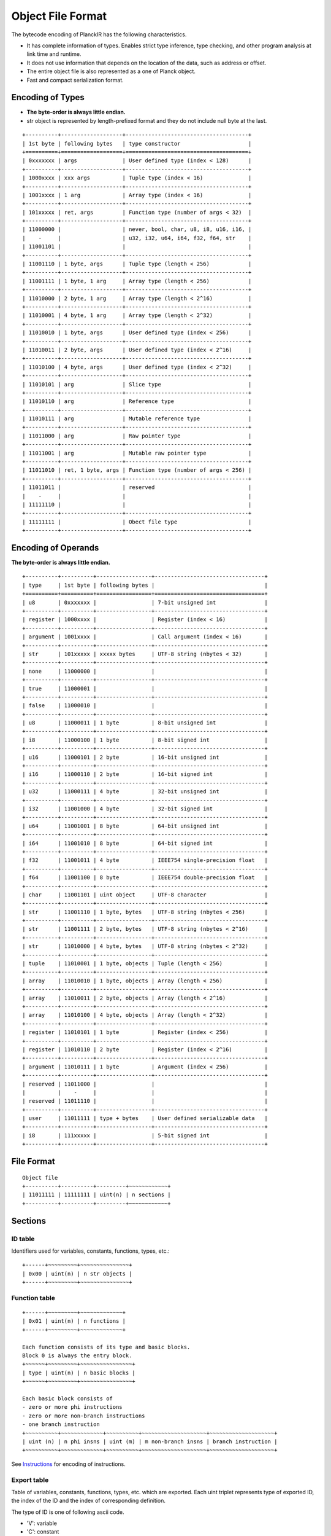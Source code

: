 ==================
Object File Format
==================

The bytecode encoding of PlanckIR has the following characteristics.

- It has complete information of types. Enables strict type inference, type checking,
  and other program analysis at link time and runtime.
- It does not use information that depends on the location of the data, such as address or offset.
- The entire object file is also represented as a one of Planck object.
- Fast and compact serialization format.

Encoding of Types
==================

- **The byte-order is always little endian.**
- str object is represented by length-prefixed format and they do not include
  null byte at the last.

::

   +----------+-------------------+--------------------------------------+
   | 1st byte | following bytes   | type constructor                     |
   +==========+===================+======================================+
   | 0xxxxxxx | args              | User defined type (index < 128)      |
   +----------+-------------------+--------------------------------------+
   | 1000xxxx | xxx args          | Tuple type (index < 16)              |
   +----------+-------------------+--------------------------------------+
   | 1001xxxx | 1 arg             | Array type (index < 16)              |
   +----------+-------------------+--------------------------------------+
   | 101xxxxx | ret, args         | Function type (number of args < 32)  |
   +----------+-------------------+--------------------------------------+
   | 11000000 |                   | never, bool, char, u8, i8, u16, i16, |
   |    -     |                   | u32, i32, u64, i64, f32, f64, str    |
   | 11001101 |                   |                                      |
   +----------+-------------------+--------------------------------------+
   | 11001110 | 1 byte, args      | Tuple type (length < 256)            |
   +----------+-------------------+--------------------------------------+
   | 11001111 | 1 byte, 1 arg     | Array type (length < 256)            |
   +----------+-------------------+--------------------------------------+
   | 11010000 | 2 byte, 1 arg     | Array type (length < 2^16)           |
   +----------+-------------------+--------------------------------------+
   | 11010001 | 4 byte, 1 arg     | Array type (length < 2^32)           |
   +----------+-------------------+--------------------------------------+
   | 11010010 | 1 byte, args      | User defined type (index < 256)      |
   +----------+-------------------+--------------------------------------+
   | 11010011 | 2 byte, args      | User defined type (index < 2^16)     |
   +----------+-------------------+--------------------------------------+
   | 11010100 | 4 byte, args      | User defined type (index < 2^32)     |
   +----------+-------------------+--------------------------------------+
   | 11010101 | arg               | Slice type                           |
   +----------+-------------------+--------------------------------------+
   | 11010110 | arg               | Reference type                       |
   +----------+-------------------+--------------------------------------+
   | 11010111 | arg               | Mutable reference type               |
   +----------+-------------------+--------------------------------------+
   | 11011000 | arg               | Raw pointer type                     |
   +----------+-------------------+--------------------------------------+
   | 11011001 | arg               | Mutable raw pointer type             |
   +----------+-------------------+--------------------------------------+
   | 11011010 | ret, 1 byte, args | Function type (number of args < 256) |
   +----------+-------------------+--------------------------------------+
   | 11011011 |                   | reserved                             |
   |    -     |                   |                                      |
   | 11111110 |                   |                                      |
   +----------+-------------------+--------------------------------------+
   | 11111111 |                   | Obect file type                      |
   +----------+-------------------+--------------------------------------+

Encoding of Operands
====================

**The byte-order is always little endian.**

::

   +----------+----------+-----------------+----------------------------------+
   | type     | 1st byte | following bytes |                                  |
   +==========+==========+=================+==================================+
   | u8       | 0xxxxxxx |                 | 7-bit unsigned int               |
   +----------+----------+-----------------+----------------------------------+
   | register | 1000xxxx |                 | Register (index < 16)            |
   +----------+----------+-----------------+----------------------------------+
   | argument | 1001xxxx |                 | Call argument (index < 16)       |
   +----------+----------+-----------------+----------------------------------+
   | str      | 101xxxxx | xxxxx bytes     | UTF-8 string (nbytes < 32)       |
   +----------+----------+-----------------+----------------------------------+
   | none     | 11000000 |                 |                                  |
   +----------+----------+-----------------+----------------------------------+
   | true     | 11000001 |                 |                                  |
   +----------+----------+-----------------+----------------------------------+
   | false    | 11000010 |                 |                                  |
   +----------+----------+-----------------+----------------------------------+
   | u8       | 11000011 | 1 byte          | 8-bit unsigned int               |
   +----------+----------+-----------------+----------------------------------+
   | i8       | 11000100 | 1 byte          | 8-bit signed int                 |
   +----------+----------+-----------------+----------------------------------+
   | u16      | 11000101 | 2 byte          | 16-bit unsigned int              |
   +----------+----------+-----------------+----------------------------------+
   | i16      | 11000110 | 2 byte          | 16-bit signed int                |
   +----------+----------+-----------------+----------------------------------+
   | u32      | 11000111 | 4 byte          | 32-bit unsigned int              |
   +----------+----------+-----------------+----------------------------------+
   | i32      | 11001000 | 4 byte          | 32-bit signed int                |
   +----------+----------+-----------------+----------------------------------+
   | u64      | 11001001 | 8 byte          | 64-bit unsigned int              |
   +----------+----------+-----------------+----------------------------------+
   | i64      | 11001010 | 8 byte          | 64-bit signed int                |
   +----------+----------+-----------------+----------------------------------+
   | f32      | 11001011 | 4 byte          | IEEE754 single-precision float   |
   +----------+----------+-----------------+----------------------------------+
   | f64      | 11001100 | 8 byte          | IEEE754 double-precision float   |
   +----------+----------+-----------------+----------------------------------+
   | char     | 11001101 | uint object     | UTF-8 character                  |
   +----------+----------+-----------------+----------------------------------+
   | str      | 11001110 | 1 byte, bytes   | UTF-8 string (nbytes < 256)      |
   +----------+----------+-----------------+----------------------------------+
   | str      | 11001111 | 2 byte, bytes   | UTF-8 string (nbytes < 2^16)     |
   +----------+----------+-----------------+----------------------------------+
   | str      | 11010000 | 4 byte, bytes   | UTF-8 string (nbytes < 2^32)     |
   +----------+----------+-----------------+----------------------------------+
   | tuple    | 11010001 | 1 byte, objects | Tuple (length < 256)             |
   +----------+----------+-----------------+----------------------------------+
   | array    | 11010010 | 1 byte, objects | Array (length < 256)             |
   +----------+----------+-----------------+----------------------------------+
   | array    | 11010011 | 2 byte, objects | Array (length < 2^16)            |
   +----------+----------+-----------------+----------------------------------+
   | array    | 11010100 | 4 byte, objects | Array (length < 2^32)            |
   +----------+----------+-----------------+----------------------------------+
   | register | 11010101 | 1 byte          | Register (index < 256)           |
   +----------+----------+-----------------+----------------------------------+
   | register | 11010110 | 2 byte          | Register (index < 2^16)          |
   +----------+----------+-----------------+----------------------------------+
   | argument | 11010111 | 1 byte          | Argument (index < 256)           |
   +----------+----------+-----------------+----------------------------------+
   | reserved | 11011000 |                 |                                  |
   |          |    -     |                 |                                  |
   | reserved | 11011110 |                 |                                  |
   +----------+----------+-----------------+----------------------------------+
   | user     | 11011111 | type + bytes    | User defined serializable data   |
   +----------+----------+-----------------+----------------------------------+
   | i8       | 111xxxxx |                 | 5-bit signed int                 |
   +----------+----------+-----------------+----------------------------------+


File Format
===========

::

   Object file
   +----------+----------+---------+~~~~~~~~~~~~+
   | 11011111 | 11111111 | uint(n) | n sections |
   +----------+----------+---------+~~~~~~~~~~~~+

Sections
========

ID table
--------

Identifiers used for variables, constants, functions, types, etc.::

   +------+~~~~~~~~~+~~~~~~~~~~~~~~~+
   | 0x00 | uint(n) | n str objects |
   +------+~~~~~~~~~+~~~~~~~~~~~~~~~+

Function table
--------------

::

   +------+~~~~~~~~~+~~~~~~~~~~~~~+
   | 0x01 | uint(n) | n functions |
   +------+~~~~~~~~~+~~~~~~~~~~~~~+

   Each function consists of its type and basic blocks.
   Block 0 is always the entry block.
   +~~~~~~+~~~~~~~~~+~~~~~~~~~~~~~~~~+
   | type | uint(n) | n basic blocks |
   +~~~~~~+~~~~~~~~~+~~~~~~~~~~~~~~~~+

   Each basic block consists of
   - zero or more phi instructions
   - zero or more non-branch instructions
   - one branch instruction
   +~~~~~~~~~~+~~~~~~~~~~~~~+~~~~~~~~~~+~~~~~~~~~~~~~~~~~~~~+~~~~~~~~~~~~~~~~~~~~+
   | uint (n) | n phi insns | uint (m) | m non-branch insns | branch instruction |
   +~~~~~~~~~~+~~~~~~~~~~~~~+~~~~~~~~~~+~~~~~~~~~~~~~~~~~~~~+~~~~~~~~~~~~~~~~~~~~+

See `Instructions <instruction.rst>`_ for encoding of instructions.

Export table
------------

Table of variables, constants, functions, types, etc. which are exported.
Each uint triplet represents type of exported ID, the index of the ID and
the index of corresponding definition.

The type of ID is one of following ascii code.

- 'V': variable
- 'C': constant
- 'F': function
- 'G': generic function
- 'T': type

::

   +------+~~~~~~~~~+~~~~~~~~~~~+
   | 0x02 | uint(n) | 3*n uints |
   +------+~~~~~~~~~+~~~~~~~~~~~+

